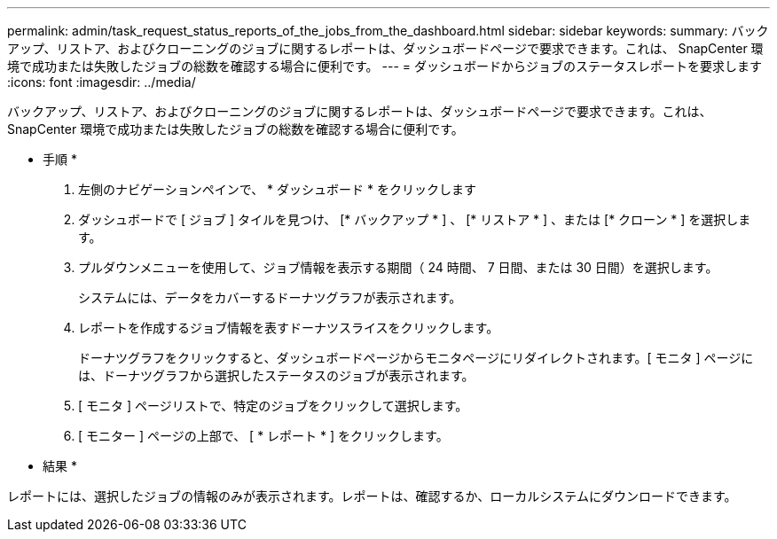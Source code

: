 ---
permalink: admin/task_request_status_reports_of_the_jobs_from_the_dashboard.html 
sidebar: sidebar 
keywords:  
summary: バックアップ、リストア、およびクローニングのジョブに関するレポートは、ダッシュボードページで要求できます。これは、 SnapCenter 環境で成功または失敗したジョブの総数を確認する場合に便利です。 
---
= ダッシュボードからジョブのステータスレポートを要求します
:icons: font
:imagesdir: ../media/


[role="lead"]
バックアップ、リストア、およびクローニングのジョブに関するレポートは、ダッシュボードページで要求できます。これは、 SnapCenter 環境で成功または失敗したジョブの総数を確認する場合に便利です。

* 手順 *

. 左側のナビゲーションペインで、 * ダッシュボード * をクリックします
. ダッシュボードで [ ジョブ ] タイルを見つけ、 [* バックアップ * ] 、 [* リストア * ] 、または [* クローン * ] を選択します。
. プルダウンメニューを使用して、ジョブ情報を表示する期間（ 24 時間、 7 日間、または 30 日間）を選択します。
+
システムには、データをカバーするドーナツグラフが表示されます。

. レポートを作成するジョブ情報を表すドーナツスライスをクリックします。
+
ドーナツグラフをクリックすると、ダッシュボードページからモニタページにリダイレクトされます。[ モニタ ] ページには、ドーナツグラフから選択したステータスのジョブが表示されます。

. [ モニタ ] ページリストで、特定のジョブをクリックして選択します。
. [ モニター ] ページの上部で、 [ * レポート * ] をクリックします。


* 結果 *

レポートには、選択したジョブの情報のみが表示されます。レポートは、確認するか、ローカルシステムにダウンロードできます。
